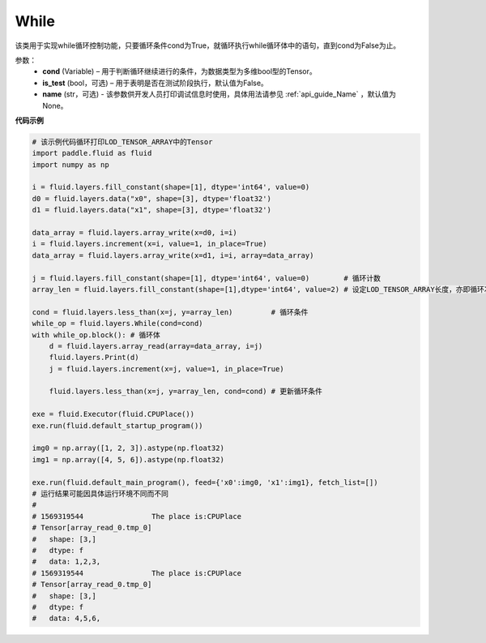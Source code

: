 .. _cn_api_fluid_layers_While:

While
-------------------------------

.. py:class:: paddle.fluid.layers.While (cond, is_test=False, name=None)


该类用于实现while循环控制功能，只要循环条件cond为True，就循环执行while循环体中的语句，直到cond为False为止。


参数：
    - **cond** (Variable) – 用于判断循环继续进行的条件，为数据类型为多维bool型的Tensor。
    - **is_test** (bool，可选) – 用于表明是否在测试阶段执行，默认值为False。
    - **name** (str，可选) - 该参数供开发人员打印调试信息时使用，具体用法请参见 :ref:`api_guide_Name` ，默认值为None。

**代码示例**

..  code-block:: python

    # 该示例代码循环打印LOD_TENSOR_ARRAY中的Tensor
    import paddle.fluid as fluid
    import numpy as np

    i = fluid.layers.fill_constant(shape=[1], dtype='int64', value=0)
    d0 = fluid.layers.data("x0", shape=[3], dtype='float32')
    d1 = fluid.layers.data("x1", shape=[3], dtype='float32')

    data_array = fluid.layers.array_write(x=d0, i=i)
    i = fluid.layers.increment(x=i, value=1, in_place=True)
    data_array = fluid.layers.array_write(x=d1, i=i, array=data_array)

    j = fluid.layers.fill_constant(shape=[1], dtype='int64', value=0)        # 循环计数
    array_len = fluid.layers.fill_constant(shape=[1],dtype='int64', value=2) # 设定LOD_TENSOR_ARRAY长度，亦即循环次数

    cond = fluid.layers.less_than(x=j, y=array_len)         # 循环条件
    while_op = fluid.layers.While(cond=cond)
    with while_op.block(): # 循环体
        d = fluid.layers.array_read(array=data_array, i=j)
        fluid.layers.Print(d)
        j = fluid.layers.increment(x=j, value=1, in_place=True)
        
        fluid.layers.less_than(x=j, y=array_len, cond=cond) # 更新循环条件   

    exe = fluid.Executor(fluid.CPUPlace())
    exe.run(fluid.default_startup_program())

    img0 = np.array([1, 2, 3]).astype(np.float32)
    img1 = np.array([4, 5, 6]).astype(np.float32)

    exe.run(fluid.default_main_program(), feed={'x0':img0, 'x1':img1}, fetch_list=[])
    # 运行结果可能因具体运行环境不同而不同
    # 
    # 1569319544		The place is:CPUPlace
    # Tensor[array_read_0.tmp_0]
    # 	shape: [3,]
    # 	dtype: f
    # 	data: 1,2,3,
    # 1569319544		The place is:CPUPlace
    # Tensor[array_read_0.tmp_0]
    # 	shape: [3,]
    # 	dtype: f
    # 	data: 4,5,6,










